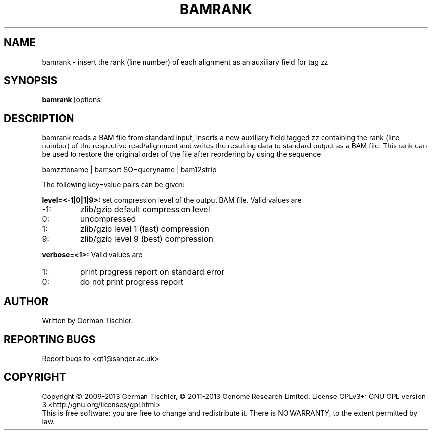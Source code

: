 .TH BAMRANK 1 "July 2013" BIOBAMBAM
.SH NAME
bamrank - insert the rank (line number) of each alignment as an auxiliary field for tag zz
.SH SYNOPSIS
.PP
.B bamrank
[options]
.SH DESCRIPTION
bamrank reads a BAM file from standard input, inserts a new auxiliary field
tagged zz containing the rank (line number) of the respective read/alignment
and writes the resulting data to standard output as a BAM file. This rank
can be used to restore the original order of the file after reordering by using the
sequence

bamzztoname | bamsort SO=queryname | bam12strip

The following key=value pairs can be given:
.PP
.B level=<-1|0|1|9>:
set compression level of the output BAM file. Valid
values are
.IP -1:
zlib/gzip default compression level
.IP 0:
uncompressed
.IP 1:
zlib/gzip level 1 (fast) compression
.IP 9:
zlib/gzip level 9 (best) compression
.PP
.B verbose=<1>:
Valid values are
.IP 1:
print progress report on standard error
.IP 0:
do not print progress report
.SH AUTHOR
Written by German Tischler.
.SH "REPORTING BUGS"
Report bugs to <gt1@sanger.ac.uk>
.SH COPYRIGHT
Copyright \(co 2009-2013 German Tischler, \(co 2011-2013 Genome Research Limited.
License GPLv3+: GNU GPL version 3 <http://gnu.org/licenses/gpl.html>
.br
This is free software: you are free to change and redistribute it.
There is NO WARRANTY, to the extent permitted by law.
